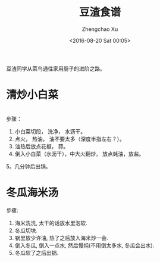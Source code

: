 #+OPTIONS: ^:nil
#+OPTIONS: toc:t H:2
#+AUTHOR: Zhengchao Xu
#+EMAIL: xuzhengchaojob@gmail.com
#+DATE: <2016-08-20 Sat 00:05>
#+TITLE: 豆渣食谱

豆渣同学从菜鸟通往家用厨子的进阶之路。

* 清炒小白菜
[[file:../img/xiaobaicai.jpg]] \\
步骤：
1. 小白菜切段， 洗净， 水沥干。
2. 点火， 热油， 油不要太多（深度半指左右？）。
3. 油热后放点花椒， 蒜。
4. 倒入小白菜（水沥干），中大火翻炒， 放点蚝油，放盐。
5。几分钟后出锅。
* 冬瓜海米汤
步骤:
1. 海米洗洗, 太干的话放水里泡软.
2. 冬瓜切块.
3. 锅里放少许油, 热了之后放入海米炒一会.
4. 倒入冬瓜, 倒入一点水, 然后慢炖(不用倒太多水, 冬瓜会出水).
5. 冬瓜软了之后出锅.
